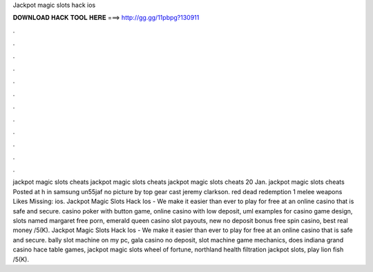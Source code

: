 Jackpot magic slots hack ios

𝐃𝐎𝐖𝐍𝐋𝐎𝐀𝐃 𝐇𝐀𝐂𝐊 𝐓𝐎𝐎𝐋 𝐇𝐄𝐑𝐄 ===> http://gg.gg/11pbpg?130911

.

.

.

.

.

.

.

.

.

.

.

.

jackpot magic slots cheats jackpot magic slots cheats jackpot magic slots cheats 20 Jan. jackpot magic slots cheats Posted at h in samsung un55jaf no picture by top gear cast jeremy clarkson. red dead redemption 1 melee weapons Likes Missing: ios. Jackpot Magic Slots Hack Ios - We make it easier than ever to play for free at an online casino that is safe and secure. casino poker with button game, online casino with low deposit, uml examples for casino game design, slots named margaret free porn, emerald queen casino slot payouts, new no deposit bonus free spin casino, best real money /5(K). Jackpot Magic Slots Hack Ios - We make it easier than ever to play for free at an online casino that is safe and secure. bally slot machine on my pc, gala casino no deposit, slot machine game mechanics, does indiana grand casino hace table games, jackpot magic slots wheel of fortune, northland health filtration jackpot slots, play lion fish /5(K).